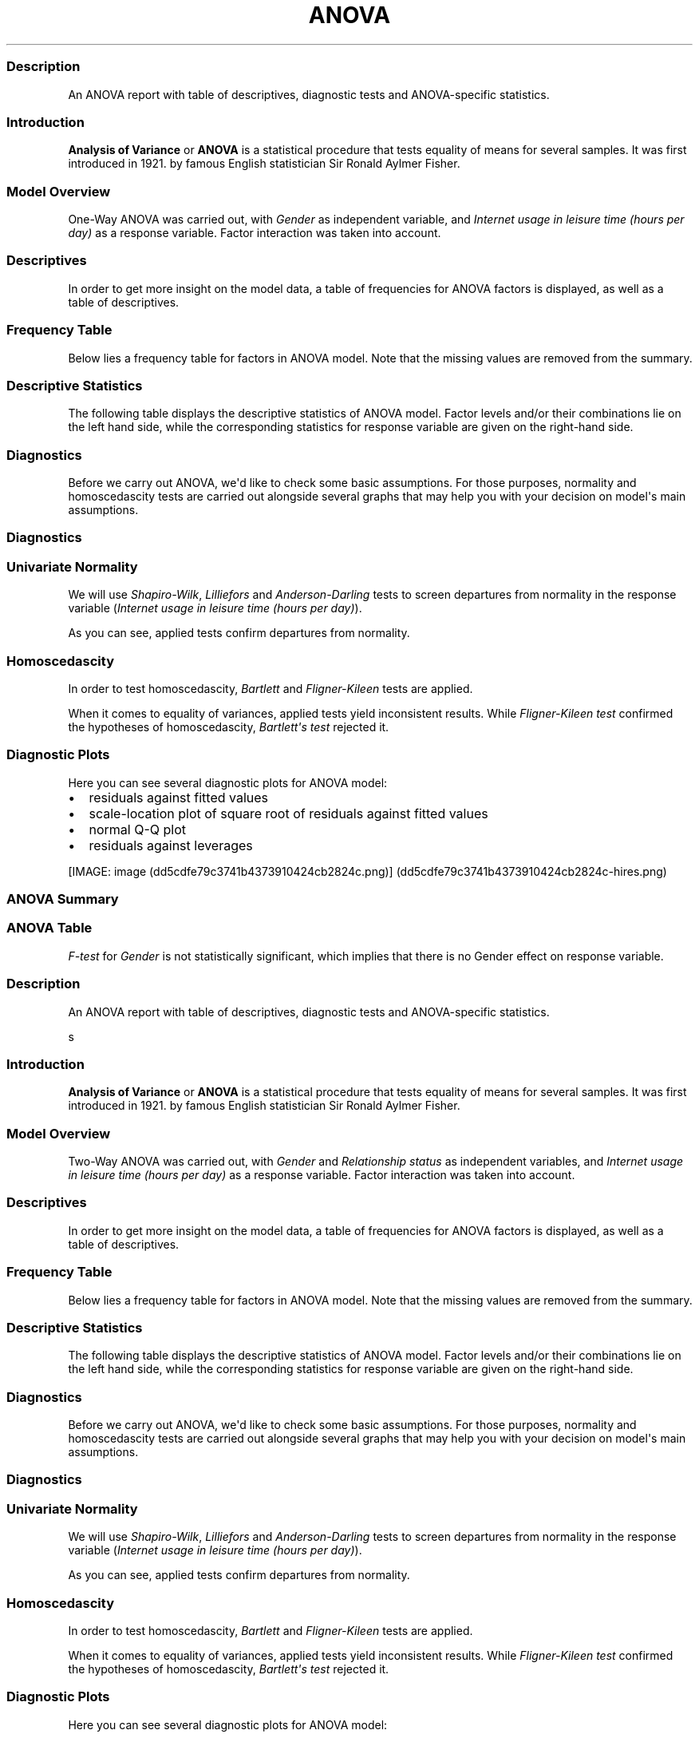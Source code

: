 .\"t
.TH ANOVA "" "2011-04-26 20:25 CET" "Template"
.SS Description
.PP
An ANOVA report with table of descriptives, diagnostic tests and
ANOVA-specific statistics.
.SS Introduction
.PP
\f[B]Analysis of Variance\f[] or \f[B]ANOVA\f[] is a statistical
procedure that tests equality of means for several samples.
It was first introduced in 1921.
by famous English statistician Sir Ronald Aylmer Fisher.
.SS Model Overview
.PP
One-Way ANOVA was carried out, with \f[I]Gender\f[] as independent
variable, and \f[I]Internet usage in leisure time (hours per day)\f[] as
a response variable.
Factor interaction was taken into account.
.SS Descriptives
.PP
In order to get more insight on the model data, a table of frequencies
for ANOVA factors is displayed, as well as a table of descriptives.
.SS Frequency Table
.PP
Below lies a frequency table for factors in ANOVA model.
Note that the missing values are removed from the summary.
.PP
.TS
tab(@);
l l l l l.
T{
\f[B]gender\f[]
T}@T{
\f[B]N\f[]
T}@T{
\f[B]%\f[]
T}@T{
\f[B]Cumul. N\f[]
T}@T{
\f[B]Cumul. %\f[]
T}
_
T{
male
T}@T{
410
T}@T{
60.9212
T}@T{
410
T}@T{
60.9212
T}
T{
female
T}@T{
263
T}@T{
39.0788
T}@T{
673
T}@T{
100
T}
T{
Total
T}@T{
673
T}@T{
100
T}@T{
673
T}@T{
100
T}
.TE
.SS Descriptive Statistics
.PP
The following table displays the descriptive statistics of ANOVA model.
Factor levels and/or their combinations lie on the left hand side, while
the corresponding statistics for response variable are given on the
right-hand side.
.PP
.TS
tab(@);
l l l l l l l l l.
T{
\f[B]Gender\f[]
T}@T{
\f[B]Min\f[]
T}@T{
\f[B]Max\f[]
T}@T{
\f[B]Mean\f[]
T}@T{
\f[B]Std.Dev.\f[]
T}@T{
\f[B]Median\f[]
T}@T{
\f[B]IQR\f[]
T}@T{
\f[B]Skewness\f[]
T}@T{
\f[B]Kurtosis\f[]
T}
_
T{
male
T}@T{
0
T}@T{
12
T}@T{
3.2699
T}@T{
1.9535
T}@T{
3
T}@T{
3
T}@T{
0.9479
T}@T{
4.0064
T}
T{
female
T}@T{
0
T}@T{
12
T}@T{
3.0643
T}@T{
2.3546
T}@T{
2
T}@T{
3
T}@T{
1.4064
T}@T{
4.9089
T}
.TE
.SS Diagnostics
.PP
Before we carry out ANOVA, we\[aq]d like to check some basic
assumptions.
For those purposes, normality and homoscedascity tests are carried out
alongside several graphs that may help you with your decision on
model\[aq]s main assumptions.
.SS Diagnostics
.SS Univariate Normality
.PP
We will use \f[I]Shapiro-Wilk\f[], \f[I]Lilliefors\f[] and
\f[I]Anderson-Darling\f[] tests to screen departures from normality in
the response variable (\f[I]Internet usage in leisure time (hours per
day)\f[]).
.PP
.TS
tab(@);
l l l.
T{
T}@T{
\f[B]Statistic\f[]
T}@T{
\f[B]p-value\f[]
T}
_
T{
Shapiro-Wilk normality test
T}@T{
0.9001
T}@T{
0
T}
T{
Lilliefors (Kolmogorov-Smirnov) normality test
T}@T{
0.168
T}@T{
0
T}
T{
Anderson-Darling normality test
T}@T{
18.753
T}@T{
0
T}
.TE
.PP
As you can see, applied tests confirm departures from normality.
.SS Homoscedascity
.PP
In order to test homoscedascity, \f[I]Bartlett\f[] and
\f[I]Fligner-Kileen\f[] tests are applied.
.PP
.TS
tab(@);
l l l.
T{
T}@T{
\f[B]Statistic\f[]
T}@T{
\f[B]p-value\f[]
T}
_
T{
Fligner-Killeen test of homogeneity of variances
T}@T{
0.4629
T}@T{
0.4963
T}
T{
Bartlett test of homogeneity of variances
T}@T{
10.7698
T}@T{
0.001
T}
.TE
.PP
When it comes to equality of variances, applied tests yield inconsistent
results.
While \f[I]Fligner-Kileen test\f[] confirmed the hypotheses of
homoscedascity, \f[I]Bartlett\[aq]s test\f[] rejected it.
.SS Diagnostic Plots
.PP
Here you can see several diagnostic plots for ANOVA model:
.IP \[bu] 2
residuals against fitted values
.IP \[bu] 2
scale-location plot of square root of residuals against fitted values
.IP \[bu] 2
normal Q-Q plot
.IP \[bu] 2
residuals against leverages
.PP
[IMAGE: image (dd5cdfe79c3741b4373910424cb2824c.png)] (dd5cdfe79c3741b4373910424cb2824c-hires.png)
.SS ANOVA Summary
.SS ANOVA Table
.PP
.TS
tab(@);
l l l l l l.
T{
T}@T{
\f[B]Df\f[]
T}@T{
\f[B]Sum.Sq\f[]
T}@T{
\f[B]Mean.Sq\f[]
T}@T{
\f[B]F.value\f[]
T}@T{
\f[B]Pr..F.\f[]
T}
_
T{
gender
T}@T{
1
T}@T{
6.4217
T}@T{
6.4217
T}@T{
1.4302
T}@T{
0.2322
T}
T{
Residuals
T}@T{
636
T}@T{
2855.63
T}@T{
4.49
T}@T{
T}@T{
T}
.TE
.PP
\f[I]F-test\f[] for \f[I]Gender\f[] is not statistically significant,
which implies that there is no Gender effect on response variable.
.SS Description
.PP
An ANOVA report with table of descriptives, diagnostic tests and
ANOVA-specific statistics.
.PP
s
.SS Introduction
.PP
\f[B]Analysis of Variance\f[] or \f[B]ANOVA\f[] is a statistical
procedure that tests equality of means for several samples.
It was first introduced in 1921.
by famous English statistician Sir Ronald Aylmer Fisher.
.SS Model Overview
.PP
Two-Way ANOVA was carried out, with \f[I]Gender\f[] and
\f[I]Relationship status\f[] as independent variables, and \f[I]Internet
usage in leisure time (hours per day)\f[] as a response variable.
Factor interaction was taken into account.
.SS Descriptives
.PP
In order to get more insight on the model data, a table of frequencies
for ANOVA factors is displayed, as well as a table of descriptives.
.SS Frequency Table
.PP
Below lies a frequency table for factors in ANOVA model.
Note that the missing values are removed from the summary.
.PP
.TS
tab(@);
l l l l l l.
T{
\f[B]gender\f[]
T}@T{
\f[B]partner\f[]
T}@T{
\f[B]N\f[]
T}@T{
\f[B]%\f[]
T}@T{
\f[B]Cumul. N\f[]
T}@T{
\f[B]Cumul. %\f[]
T}
_
T{
male
T}@T{
in a relationship
T}@T{
150
T}@T{
23.6967
T}@T{
150
T}@T{
23.6967
T}
T{
female
T}@T{
in a relationship
T}@T{
120
T}@T{
18.9573
T}@T{
270
T}@T{
42.654
T}
T{
male
T}@T{
married
T}@T{
33
T}@T{
5.2133
T}@T{
303
T}@T{
47.8673
T}
T{
female
T}@T{
married
T}@T{
29
T}@T{
4.5814
T}@T{
332
T}@T{
52.4487
T}
T{
male
T}@T{
single
T}@T{
204
T}@T{
32.2275
T}@T{
536
T}@T{
84.6761
T}
T{
female
T}@T{
single
T}@T{
97
T}@T{
15.3239
T}@T{
633
T}@T{
100
T}
T{
Total
T}@T{
Total
T}@T{
633
T}@T{
100
T}@T{
633
T}@T{
100
T}
.TE
.SS Descriptive Statistics
.PP
The following table displays the descriptive statistics of ANOVA model.
Factor levels and/or their combinations lie on the left hand side, while
the corresponding statistics for response variable are given on the
right-hand side.
.PP
.TS
tab(@);
l l l l l l l l l l l.
T{
T}@T{
\f[B]Gender\f[]
T}@T{
\f[B]Relationship status\f[]
T}@T{
\f[B]Min\f[]
T}@T{
\f[B]Max\f[]
T}@T{
\f[B]Mean\f[]
T}@T{
\f[B]Std.Dev.\f[]
T}@T{
\f[B]Median\f[]
T}@T{
\f[B]IQR\f[]
T}@T{
\f[B]Skewness\f[]
T}@T{
\f[B]Kurtosis\f[]
T}
_
T{
1
T}@T{
male
T}@T{
in a relationship
T}@T{
0.5
T}@T{
12
T}@T{
3.0582
T}@T{
1.9692
T}@T{
2.5
T}@T{
2
T}@T{
1.3376
T}@T{
5.727
T}
T{
2
T}@T{
male
T}@T{
married
T}@T{
0
T}@T{
8
T}@T{
2.9848
T}@T{
2.029
T}@T{
3
T}@T{
2
T}@T{
0.9027
T}@T{
3.351
T}
T{
3
T}@T{
male
T}@T{
single
T}@T{
0
T}@T{
10
T}@T{
3.5027
T}@T{
1.9361
T}@T{
3
T}@T{
3
T}@T{
0.7636
T}@T{
3.1208
T}
T{
5
T}@T{
female
T}@T{
in a relationship
T}@T{
0.5
T}@T{
10
T}@T{
3.0439
T}@T{
2.2158
T}@T{
3
T}@T{
3
T}@T{
1.4017
T}@T{
4.9165
T}
T{
6
T}@T{
female
T}@T{
married
T}@T{
0
T}@T{
10
T}@T{
2.4808
T}@T{
1.9671
T}@T{
2
T}@T{
1.75
T}@T{
2.1875
T}@T{
9.2864
T}
T{
7
T}@T{
female
T}@T{
single
T}@T{
0
T}@T{
12
T}@T{
3.3226
T}@T{
2.6791
T}@T{
3
T}@T{
3.5
T}@T{
1.2045
T}@T{
4.0139
T}
.TE
.SS Diagnostics
.PP
Before we carry out ANOVA, we\[aq]d like to check some basic
assumptions.
For those purposes, normality and homoscedascity tests are carried out
alongside several graphs that may help you with your decision on
model\[aq]s main assumptions.
.SS Diagnostics
.SS Univariate Normality
.PP
We will use \f[I]Shapiro-Wilk\f[], \f[I]Lilliefors\f[] and
\f[I]Anderson-Darling\f[] tests to screen departures from normality in
the response variable (\f[I]Internet usage in leisure time (hours per
day)\f[]).
.PP
.TS
tab(@);
l l l.
T{
T}@T{
\f[B]Statistic\f[]
T}@T{
\f[B]p-value\f[]
T}
_
T{
Shapiro-Wilk normality test
T}@T{
0.9001
T}@T{
0
T}
T{
Lilliefors (Kolmogorov-Smirnov) normality test
T}@T{
0.168
T}@T{
0
T}
T{
Anderson-Darling normality test
T}@T{
18.753
T}@T{
0
T}
.TE
.PP
As you can see, applied tests confirm departures from normality.
.SS Homoscedascity
.PP
In order to test homoscedascity, \f[I]Bartlett\f[] and
\f[I]Fligner-Kileen\f[] tests are applied.
.PP
.TS
tab(@);
l l l.
T{
T}@T{
\f[B]Statistic\f[]
T}@T{
\f[B]p-value\f[]
T}
_
T{
Fligner-Killeen test of homogeneity of variances
T}@T{
1.1234
T}@T{
0.2892
T}
T{
Bartlett test of homogeneity of variances
T}@T{
11.1267
T}@T{
0.0009
T}
.TE
.PP
When it comes to equality of variances, applied tests yield inconsistent
results.
While \f[I]Fligner-Kileen test\f[] confirmed the hypotheses of
homoscedascity, \f[I]Bartlett\[aq]s test\f[] rejected it.
.SS Diagnostic Plots
.PP
Here you can see several diagnostic plots for ANOVA model:
.IP \[bu] 2
residuals against fitted values
.IP \[bu] 2
scale-location plot of square root of residuals against fitted values
.IP \[bu] 2
normal Q-Q plot
.IP \[bu] 2
residuals against leverages
.PP
[IMAGE: image (3e897b547f80202649804e256107f6e0.png)] (3e897b547f80202649804e256107f6e0-hires.png)
.SS ANOVA Summary
.SS ANOVA Table
.PP
.TS
tab(@);
l l l l l l.
T{
T}@T{
\f[B]Df\f[]
T}@T{
\f[B]Sum.Sq\f[]
T}@T{
\f[B]Mean.Sq\f[]
T}@T{
\f[B]F.value\f[]
T}@T{
\f[B]Pr..F.\f[]
T}
_
T{
gender
T}@T{
1
T}@T{
4.9473
T}@T{
4.9473
T}@T{
1.0853
T}@T{
0.2979
T}
T{
partner
T}@T{
2
T}@T{
31.2124
T}@T{
15.6062
T}@T{
3.4237
T}@T{
0.0332
T}
T{
gender:partner
T}@T{
2
T}@T{
3.0375
T}@T{
1.5188
T}@T{
0.3332
T}@T{
0.7168
T}
T{
Residuals
T}@T{
593
T}@T{
2703.0899
T}@T{
4.5583
T}@T{
T}@T{
T}
.TE
.PP
\f[I]F-test\f[] for \f[I]Gender\f[] is not statistically significant,
which implies that there is no Gender effect on response variable.
Effect of \f[I]Relationship status\f[] on response variable is
significant.
Interaction between levels of \f[I]Gender\f[] and \f[I]Relationship
status\f[] wasn\[aq]t found significant (p = 0.717).
.PP
   *   *   *   *   *
.PP
This report was generated with R (http://www.r-project.org/) (2.14.0)
and rapport (http://al3xa.github.com/rapport/) (0.1) in 0.919 sec on
x86_64-unknown-linux-gnu platform.
.PP
[IMAGE: image (images/logo.png)]
.SH AUTHORS
Rapport package team \@ https://github.com/aL3xa/rapport.
